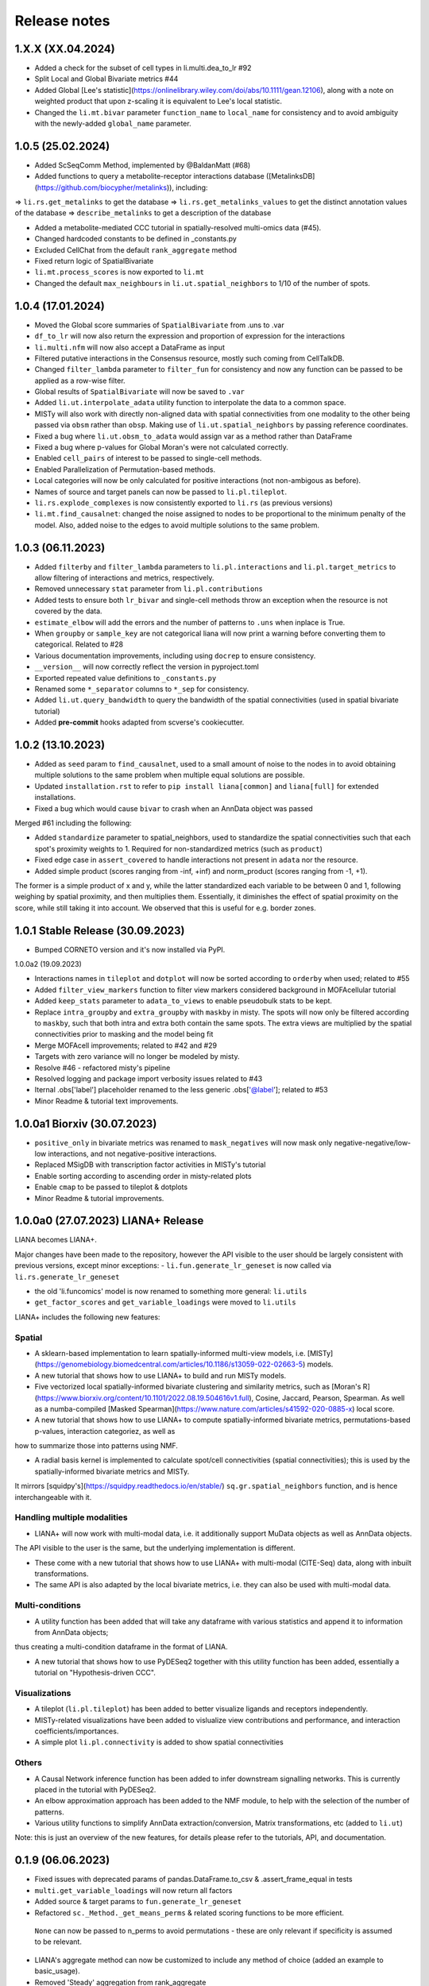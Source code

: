 Release notes
=============

1.X.X (XX.04.2024)
-------------------------------------------------

- Added a check for the subset of cell types in li.multi.dea_to_lr #92

- Split Local and Global Bivariate metrics #44

- Added Global [Lee's statistic](https://onlinelibrary.wiley.com/doi/abs/10.1111/gean.12106), along with a note on weighted product that upon z-scaling it is equivalent to Lee's local statistic.

- Changed the ``li.mt.bivar`` parameter ``function_name`` to ``local_name`` for consistency and to avoid ambiguity with the newly-added ``global_name`` parameter.


1.0.5 (25.02.2024)
-------------------------------------------------

- Added ScSeqComm Method, implemented by @BaldanMatt (#68)

- Added functions to query a metabolite-receptor interactions database ([MetalinksDB](https://github.com/biocypher/metalinks)), including:
=> ``li.rs.get_metalinks`` to get the database
=> ``li.rs.get_metalinks_values`` to get the distinct annotation values of the database
=> ``describe_metalinks`` to get a description of the database

- Added a metabolite-mediated CCC tutorial in spatially-resolved multi-omics data (#45).

- Changed hardcoded constants to be defined in _constants.py

- Excluded CellChat from the default ``rank_aggregate`` method

- Fixed return logic of SpatialBivariate

- ``li.mt.process_scores`` is now exported to ``li.mt``

- Changed the default ``max_neighbours`` in ``li.ut.spatial_neighbors`` to 1/10 of the number of spots.

1.0.4 (17.01.2024)
-------------------------------------------------

- Moved the Global score summaries of ``SpatialBivariate`` from .uns to .var

- ``df_to_lr`` will now also return the expression and proportion of expression for the interactions

- ``li.multi.nfm`` will now also accept a DataFrame as input

- Filtered putative interactions in the Consensus resource, mostly such coming from CellTalkDB.

- Changed ``filter_lambda`` parameter to ``filter_fun`` for consistency and now any function can be passed to be applied as a row-wise filter.

- Global results of ``SpatialBivariate`` will now be saved to ``.var``

- Added ``li.ut.interpolate_adata`` utility function to interpolate the data to a common space.

- MISTy will also work with directly non-aligned data with spatial connectivities from one modality to the other being passed via ``obsm`` rather than ``obsp``. Making use of ``li.ut.spatial_neighbors`` by passing reference coordinates.

- Fixed a bug where ``li.ut.obsm_to_adata`` would assign var as a method rather than DataFrame

- Fixed a bug where p-values for Global Moran's were not calculated correctly.

- Enabled ``cell_pairs`` of interest to be passed to single-cell methods.

- Enabled Parallelization of Permutation-based methods.

- Local categories will now be only calculated for positive interactions (not non-ambigous as before).

- Names of source and target panels can now be passed to ``li.pl.tileplot``.

- ``li.rs.explode_complexes`` is now consistently exported to ``li.rs`` (as previous versions)

- ``li.mt.find_causalnet``: changed the noise assigned to nodes to be proportional to the minimum penalty of the model. Also, added noise to the edges to avoid multiple solutions to the same problem.


1.0.3 (06.11.2023)
-------------------------------------------------

- Added ``filterby`` and ``filter_lambda`` parameters to ``li.pl.interactions`` and ``li.pl.target_metrics`` to allow filtering of interactions and metrics, respectively.

- Removed unnecessary ``stat`` parameter from ``li.pl.contributions``

- Added tests to ensure both ``lr_bivar`` and single-cell methods throw an exception when the resource is not covered by the data.

- ``estimate_elbow`` will add the errors and the number of patterns to ``.uns`` when inplace is True.

- When ``groupby`` or ``sample_key`` are not categorical liana will now print a warning before converting them to categorical. Related to #28

- Various documentation improvements, including using ``docrep`` to ensure consistency.

- ``__version__`` will now correctly reflect the version in pyproject.toml

- Exported repeated value definitions to ``_constants.py``

- Renamed some ``*_separator`` columns to ``*_sep`` for consistency.

- Added ``li.ut.query_bandwidth`` to query the bandwidth of the spatial connectivities (used in spatial bivariate tutorial)

- Added **pre-commit** hooks adapted from scverse's cookiecutter.


1.0.2 (13.10.2023)
-------------------------------------------------
- Added as ``seed`` param to ``find_causalnet``, used to a small amount of noise to the nodes in to avoid obtaining multiple solutions to the same problem when multiple equal solutions are possible.

- Updated ``installation.rst`` to refer to ``pip install liana[common]`` and ``liana[full]`` for extended installations.

- Fixed a bug which would cause ``bivar`` to crash when an AnnData object was passed

Merged #61 including the following:

- Added ``standardize`` parameter to spatial_neighbors, used to standardize the spatial connectivities such that each spot's proximity weights to 1. Required for non-standardized metrics (such as ``product``)

- Fixed edge case in ``assert_covered`` to handle interactions not present in ``adata`` nor the resource.

- Added simple product (scores ranging from -inf, +inf) and norm_product (scores ranging from -1, +1).
The former is a simple product of x and y, while the latter standardized each variable to be between 0 and 1, following weighing by spatial proximity, and then multiplies them.
Essentially, it diminishes the effect of spatial proximity on the score, while still taking it into account. We observed that this is useful for e.g. border zones.


1.0.1 Stable Release (30.09.2023)
-------------------------------------------------

- Bumped CORNETO version and it's now installed via PyPI.

1.0.0a2 (19.09.2023)

- Interactions names in ``tileplot`` and ``dotplot`` will now be sorted according to ``orderby`` when used; related to #55

- Added ``filter_view_markers`` function to filter view markers considered background in MOFAcellular tutorial

- Added ``keep_stats`` parameter to ``adata_to_views`` to enable pseudobulk stats to be kept.

- Replace ``intra_groupby`` and ``extra_groupby`` with ``maskby`` in misty.
  The spots will now only be filtered according to ``maskby``, such that both intra and extra both contain the same spots.
  The extra views are multiplied by the spatial connectivities prior to masking and the model being fit

- Merge MOFAcell improvements; related to #42 and #29

- Targets with zero variance will no longer be modeled by misty.

- Resolve #46 - refactored misty's pipeline

- Resolved logging and package import verbosity issues related to #43

- Iternal .obs['label'] placeholder renamed to the less generic .obs['@label']; related to #53

- Minor Readme & tutorial text improvements.


1.0.0a1 Biorxiv (30.07.2023)
---------------------------------------------------------

- ``positive_only`` in bivariate metrics was renamed to ``mask_negatives`` will now mask only negative-negative/low-low interactions, and not negative-positive interactions.

- Replaced MSigDB with transcription factor activities in MISTy's tutorial

- Enable sorting according to ascending order in misty-related plots

- Enable ``cmap`` to be passed to tileplot & dotplots

- Minor Readme & tutorial improvements.


1.0.0a0 (27.07.2023) LIANA+ Release
---------------------------------------------------------

LIANA becomes LIANA+.

Major changes have been made to the repository, however the API visible to the user should be largely consistent with previous versions, except minor exceptions:
- ``li.fun.generate_lr_geneset`` is now called via ``li.rs.generate_lr_geneset``

- the old 'li.funcomics' model is now renamed to something more general: ``li.utils``

- ``get_factor_scores`` and ``get_variable_loadings`` were moved to ``li.utils``


LIANA+ includes the following new features:

Spatial
~~~~~~~~~~~~~~~~~~~~~~~~~~~~~~~~~~~~~~~~~~~~~~~~~~~~~~~~~~~~~

- A sklearn-based implementation to learn spatially-informed multi-view models, i.e. [MISTy](https://genomebiology.biomedcentral.com/articles/10.1186/s13059-022-02663-5) models.

- A new tutorial that shows how to use LIANA+ to build and run MISTy models.

- Five vectorized local spatially-informed bivariate clustering and similarity metrics, such as [Moran's R](https://www.biorxiv.org/content/10.1101/2022.08.19.504616v1.full), Cosine, Jaccard, Pearson, Spearman. As well as a numba-compiled [Masked Spearman](https://www.nature.com/articles/s41592-020-0885-x) local score.

- A new tutorial that shows how to use LIANA+ to compute spatially-informed bivariate metrics, permutations-based p-values, interaction categoriez, as well as
how to summarize those into patterns using NMF.

- A radial basis kernel is implemented to calculate spot/cell connectivities (spatial connectivities); this is used by the spatially-informed bivariate metrics and MISTy.
It mirrors [squidpy's](https://squidpy.readthedocs.io/en/stable/) ``sq.gr.spatial_neighbors`` function, and is hence interchangeable with it.


Handling multiple modalities
~~~~~~~~~~~~~~~~~~~~~~~~~~~~~~~~~~~~~~~~~~~~~~~~~~~~~~~~~~~~~

- LIANA+ will now work with multi-modal data, i.e. it additionally support MuData objects as well as AnnData objects.
The API visible to the user is the same, but the underlying implementation is different.

- These come with a new tutorial that shows how to use LIANA+ with multi-modal (CITE-Seq) data, along with inbuilt transformations.

- The same API is also adapted by the local bivariate metrics, i.e. they can also be used with multi-modal data.


Multi-conditions
~~~~~~~~~~~~~~~~~~~~~~~~~~~~~~~~~~~~~~~~~~~~~~~~~~~~~~~~~~~~~

- A utility function has been added that will take any dataframe with various statistics and append it to information from AnnData objects;
thus creating a multi-condition dataframe in the format of LIANA.

- A new tutorial that shows how to use PyDESeq2 together with this utility function has been added, essentially a tutorial on "Hypothesis-driven CCC".

Visualizations
~~~~~~~~~~~~~~~~~~~~~~~~~~~~~~~~~~~~~~~~~~~~~~~~~~~~~~~~~~~~~

- A tileplot (``li.pl.tileplot``) has been added to better visualize ligands and receptors independently.

- MISTy-related visualizations have been added to vislualize view contributions and performance, and interaction coefficients/importances.

- A simple plot ``li.pl.connectivity`` is added to show spatial connectivities

Others
~~~~~~~~~~~~~~~~~~~~~~~~~~~~~~~~~~~~~~~~~~~~~~~~~~~~~~~~~~~~~

- A Causal Network inference function has been added to infer downstream signalling networks. This is currently placed in the tutorial with PyDESeq2.

- An elbow approximation approach has been added to the NMF module, to help with the selection of the number of patterns.

- Various utility functions to simplify AnnData extraction/conversion, Matrix transformations, etc (added to ``li.ut``)

Note: this is just an overview of the new features, for details please refer to the tutorials, API, and documentation.



0.1.9 (06.06.2023)
-----------------------------------------------------------------

- Fixed issues with deprecated params of pandas.DataFrame.to_csv & .assert_frame_equal in tests

- ``multi.get_variable_loadings`` will now return all factors

- Added source & target params to ``fun.generate_lr_geneset``

- Refactored ``sc._Method._get_means_perms`` & related scoring functions to be more efficient.
 ``None`` can now be passed to n_perms to avoid permutations - these are only relevant if specificity is assumed to be relevant.

- LIANA's aggregate method can now be customized to include any method of choice (added an example to basic_usage).

- Removed 'Steady' aggregation from rank_aggregate

- Changed deprecated np.float to np.float32 in ``liana_pipe``, relevant for CellChat ``mat_max``.

- Method results will now be ordered by magnitude, if available, if not specificity is used.

- Added ``ligand_complex`` and ``receptor_complex`` filtering to liana's dotplot

- MOFAcellular will now work only with decoupler>=1.4.0 which implements edgeR-like filtering for the views.


0.1.8 (24.03.2023)
------------------------------------------------------------------------------------------------------------------------------

- Removed walrus operator to support Python 3.7

- Added a tutorial that shows the repurposed use of MOFA with liana to obtain intercellular communication programmes, inspired by Tensor-cell2cell

- Added a tutorial that shows the repurposed use of MOFA to the analysis of multicellular programmes as in Ramirez et al., 2023

- Added ``key_added`` parameter to save liana results to any ``adata.uns```` slot, and ``uns_key`` to use liana results from any ``adata.uns`` slot

- ``inplace`` now works as intended (i.e. only writes to ``adata.uns`` if ``inplace`` is True).


0.1.7 (08.02.2023)
------------------------------------------------------------------------------------------------------------------------------

- Fixed an edge case where subunits within the same complex with identical values resulted in duplicates. These are now arbitrarily removed according to random order.

- All methods' complexes will now be re-assembled according to the closest stat to expression that each method uses, e.g. ``cellchat`` will use ``trimeans`` and the rest ``means``.

- Added a basic liana to Tensor-cell2cell tutorial as a solution to liana issue #5

- Updated the basic tutorial

- Referred to CCC chapter from Theis' best-practices book


0.1.6 (23.01.2023)
-----------------------------------------
- Fixed issue with duplicate subunits for non-expressed LRs when ``return_all_lrs`` is True

- ``min_prop`` when working with ``return_all_lrs`` is now filled with 0s

- Added ``by_sample`` function to class Method that returns a long-format dataframe of ligand-receptors, for each sample

- Added ``dotplot_by_sample`` function to visualize ligand-receptor interactions across samples

- Refractored preprocessing of ``dotplot`` and ``dotplot_by_sample`` to a separate function

- Changed "pvals" of geometric_mean method to "gmean_pvals" for consistency

- ``to_tensor_c2c`` utility function to convert a long-format dataframe of ligand-receptor interactions by sample to Tensor-cell2cell tensor.

- Added a list to track the instances of ``MethodMeta`` class

- Added ``generate_lr_geneset`` function to generate a geneset of ligand-receptors for different prior knowledge databases


0.1.5 (11.01.2023)
-----------------------------------------
- Hotfix ``return_all_lrs`` specificity_rank being assigned to NaN

- Add test to check that ``specificity_rank`` of ``lrs_to_keep`` is equal to min(specificity_rank)

0.1.4 (11.01.2023)
-----------------------------------------

- ``rank_aggregate`` will now sort interactions according to ``magnitude_rank``.

- Fixed ``SettingWithCopyWarning`` warning when ``return_all_lrs`` is True

- Minor text improvements to the basic tutorial notebook

- Removed 'Print' from a verbose print message in ``_choose_mtx_rep``


0.1.3 (07.12.2022)
-----------------------------------------
- Added ``supp_columns`` parameter to allow any column from liana to be returned.

- Added ``return_all_lrs`` parameter to allow all interactions to be returned with a ``lrs_to_filter`` flag for the interaction that do not pass the ``expr_prop``, and each of those interactions is assigned to the worst **present** score from the ones that do pass the threshold.

- Fixed a bug where an exception was not thrown by ``assert_covered``

- Raise explicit exceptions as text in multiple places.

- Changed cellphonedb p-values column name from "pvals" to "cellphone_pvals".

0.1.2
-----------------------------------------
- Added CellChat and GeometricMean methods

0.1.1
-----------------------------------------
- Add progress bar to permutations

- Deal with adata copies to optimize RAM

- change copy to inplace, and assign to uns, rather than return adata

- remove unnecessary filtering in _pre + extend units tests


0.1.0
-----------------------------------------
- Restructure API further

- Submit to PIP


0.0.3
-----------------------------------------
- Added a filter according to ``min_cells`` per cell identity

- prep_check_adata will now assert that ``groupby`` exists

- extended test_pre.py tests

- restructured the API to be more scverse-like

0.0.2
-----------------------------------------

- Added ``dotplot`` as a visualization option

- Added ``basic_usage`` tutorial

0.0.1
-----------------------------------------

First release alpha version of **liana-py**

- Re-implementations of:
    - CellPhoneDB

    - NATMI

    - SingleCellSignalR

    - Connectome

    - logFC

    - Robust aggregate rank

- Ligand-receptor resources as generated via OmniPathR.
